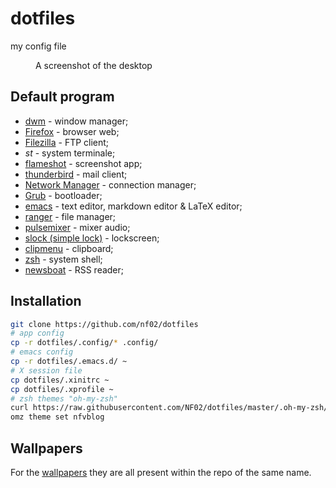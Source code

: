* dotfiles
my config file
#+CAPTION: A screenshot of the desktop
#+NAME:   fig:screenshot
[[https://raw.githubusercontent.com/NF02/dotfiles/master/img.png]]
** Default program
 * [[https://dwm.suckless.org/][dwm]] - window manager;
 * [[https://www.mozilla.org/en-US/firefox/new/][Firefox]] - browser web;
 * [[https://filezilla-project.org/download.php?type=client][Filezilla]] - FTP client;
 * [[st.suckless.org][st]] - system terminale;
 * [[https://flameshot.org/#/"][flameshot]] - screenshot app;
 * [[https://www.thunderbird.net/][thunderbird]] - mail client;
 * [[https://wiki.gnome.org/Projects/NetworkManager][Network Manager]] - connection manager;
 * [[https://www.gnu.org/software/grub/][Grub]] - bootloader;
 * [[https://www.gnu.org/software/emacs/][emacs]] - text editor, markdown editor & LaTeX editor;
 * [[https://github.com/ranger/ranger][ranger]] - file manager;
 * [[https://github.com/GeorgeFilipkin/pulsemixer][pulsemixer]] - mixer audio;
 * [[https://tools.suckless.org/slock/][slock (simple lock)]] - lockscreen;
 * [[https://github.com/cdown/clipmenu][clipmenu]] - clipboard;
 * [[https://www.zsh.org/"][zsh]] - system shell;
 * [[https://www.newsboat.org"][newsboat]] - RSS reader;
** Installation
#+begin_src zsh
git clone https://github.com/nf02/dotfiles
# app config
cp -r dotfiles/.config/* .config/
# emacs config
cp -r dotfiles/.emacs.d/ ~
# X session file
cp dotfiles/.xinitrc ~
cp dotfiles/.xprofile ~
# zsh themes "oh-my-zsh"
curl https://raw.githubusercontent.com/NF02/dotfiles/master/.oh-my-zsh/themes/nfvblog.zsh-theme > .oh-my-zsh/themes/
omz theme set nfvblog
#+end_src
** Wallpapers
For the [[https://github.com/NF02/wallpaper][wallpapers]] they are all present within the repo of the same name.
